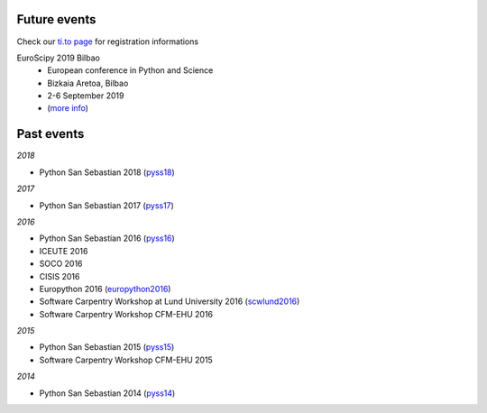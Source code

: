 .. title: Events and conferences
.. slug: events
.. date: 2019-07-11 18:12:37 UTC+02:00
.. tags:
.. category:
.. link:
.. description:
.. type: text

=================
Future events
=================

Check our `ti.to page <https://ti.to/acpyss/>`_ for registration informations

.. class:: shadow p-3 mb-5 bg-light rounded

  EuroScipy 2019 Bilbao
    - European conference in Python and Science
    - Bizkaia Aretoa, Bilbao
    - 2-6 September 2019
    - (`more info <https://www.euroscipy.org/2019/>`_)


================
Past events
================

*2018*

- Python San Sebastian 2018 (pyss18_)

*2017*

- Python San Sebastian 2017 (pyss17_)

*2016*

- Python San Sebastian 2016 (pyss16_)
- ICEUTE 2016
- SOCO 2016
- CISIS 2016
- Europython 2016 (europython2016_)
- Software Carpentry Workshop at Lund University 2016 (scwlund2016_)
- Software Carpentry Workshop CFM-EHU 2016

*2015*

- Python San Sebastian 2015 (pyss15_)
- Software Carpentry Workshop CFM-EHU 2015

*2014*

- Python San Sebastian 2014 (pyss14_)

.. _pyss14: http://pyss14.pyss.org
.. _pyss15: http://pyss15.pyss.org
.. _pyss16: http://pyss16.pyss.org
.. _pyss17: http://pyss17.pyss.org
.. _pyss18: http://pyss18.pyss.org
.. _pyss19: https://www.euroscipy.org/2019/
.. _europython2015: http://ep2015.europython.eu/
.. _europython2016: http://ep2016.europython.eu/
.. _euroscipy2019: https://www.euroscipy.org/2019/
.. _scw2015:
.. _scwlund2016: https://alexsavio.github.io/2016-05-25-lunduni/
